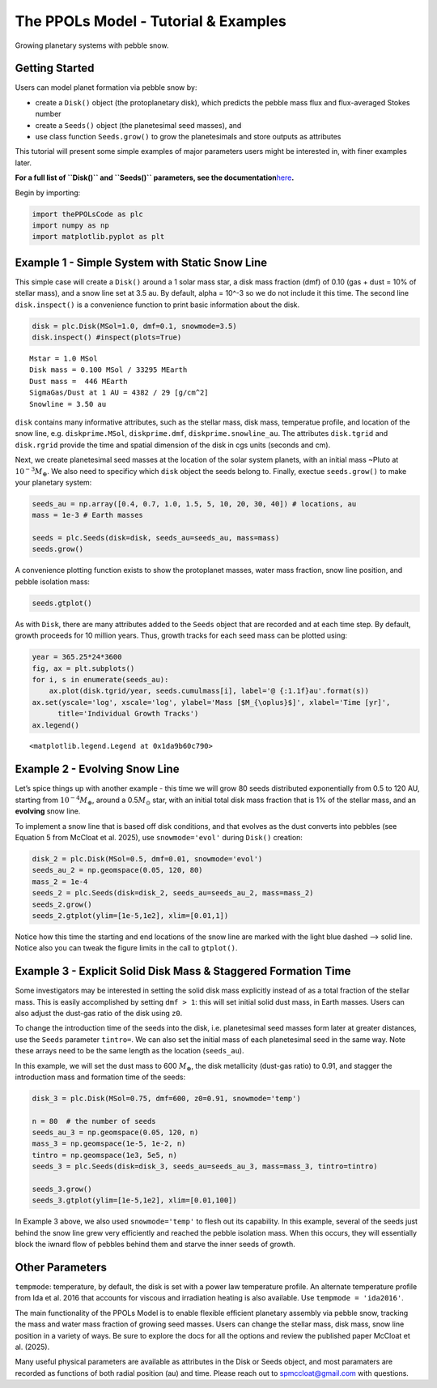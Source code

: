 The PPOLs Model - Tutorial & Examples
=====================================

Growing planetary systems with pebble snow.

Getting Started
~~~~~~~~~~~~~~~

Users can model planet formation via pebble snow by:

-  create a ``Disk()`` object (the protoplanetary disk), which predicts
   the pebble mass flux and flux-averaged Stokes number
-  create a ``Seeds()`` object (the planetesimal seed masses), and
-  use class function ``Seeds.grow()`` to grow the planetesimals and
   store outputs as attributes

This tutorial will present some simple examples of major parameters
users might be interested in, with finer examples later.

**For a full list of ``Disk()`` and ``Seeds()`` parameters, see the
documentation**\ `here <https://spmccloat.github.io/thePPOLSmodel/index.html>`__\ **.**

Begin by importing:

.. code:: ipython3

    import thePPOLsCode as plc
    import numpy as np
    import matplotlib.pyplot as plt

Example 1 - Simple System with Static Snow Line
~~~~~~~~~~~~~~~~~~~~~~~~~~~~~~~~~~~~~~~~~~~~~~~

This simple case will create a ``Disk()`` around a 1 solar mass star, a
disk mass fraction (dmf) of 0.10 (gas + dust = 10% of stellar mass), and
a snow line set at 3.5 au. By default, alpha = 10^-3 so we do not
include it this time. The second line ``disk.inspect()`` is a
convenience function to print basic information about the disk.

.. code:: ipython3

    disk = plc.Disk(MSol=1.0, dmf=0.1, snowmode=3.5)
    disk.inspect() #inspect(plots=True)

.. parsed-literal::

    Mstar = 1.0 MSol
    Disk mass = 0.100 MSol / 33295 MEarth
    Dust mass =  446 MEarth
    SigmaGas/Dust at 1 AU = 4382 / 29 [g/cm^2]
    Snowline = 3.50 au
    

``disk`` contains many informative attributes, such as the stellar mass,
disk mass, temperatue profile, and location of the snow line,
e.g. ``diskprime.MSol``, ``diskprime.dmf``, ``diskprime.snowline_au``.
The attributes ``disk.tgrid`` and ``disk.rgrid`` provide the time and
spatial dimension of the disk in cgs units (seconds and cm).

Next, we create planetesimal seed masses at the location of the solar
system planets, with an initial mass ~Pluto at
:math:`10^{-3} M_{\oplus}`. We also need to specificy which ``disk``
object the seeds belong to. Finally, exectue ``seeds.grow()`` to make
your planetary system:

.. code:: ipython3

    seeds_au = np.array([0.4, 0.7, 1.0, 1.5, 5, 10, 20, 30, 40]) # locations, au
    mass = 1e-3 # Earth masses
    
    seeds = plc.Seeds(disk=disk, seeds_au=seeds_au, mass=mass)
    seeds.grow()

A convenience plotting function exists to show the protoplanet masses,
water mass fraction, snow line position, and pebble isolation mass:

.. code:: ipython3

    seeds.gtplot()



.. image:: Tutorial_files/Tutorial_7_0.png


As with ``Disk``, there are many attributes added to the ``Seeds``
object that are recorded and at each time step. By default, growth
proceeds for 10 million years. Thus, growth tracks for each seed mass
can be plotted using:

.. code:: ipython3

    year = 365.25*24*3600
    fig, ax = plt.subplots()
    for i, s in enumerate(seeds_au):
        ax.plot(disk.tgrid/year, seeds.cumulmass[i], label='@ {:1.1f}au'.format(s))
    ax.set(yscale='log', xscale='log', ylabel='Mass [$M_{\oplus}$]', xlabel='Time [yr]',
          title='Individual Growth Tracks')
    ax.legend()




.. parsed-literal::

    <matplotlib.legend.Legend at 0x1da9b60c790>



.. image:: Tutorial_files/Tutorial_9_1.png


Example 2 - Evolving Snow Line
~~~~~~~~~~~~~~~~~~~~~~~~~~~~~~

Let’s spice things up with another example - this time we will grow 80
seeds distributed exponentially from 0.5 to 120 AU, starting from
:math:`10^{-4} M_{\oplus}`, around a 0.5\ :math:`M_{\odot}` star, with
an initial total disk mass fraction that is 1% of the stellar mass, and
an **evolving** snow line.

To implement a snow line that is based off disk conditions, and that
evolves as the dust converts into pebbles (see Equation 5 from McCloat
et al. 2025), use ``snowmode='evol'`` during ``Disk()`` creation:

.. code:: ipython3

    disk_2 = plc.Disk(MSol=0.5, dmf=0.01, snowmode='evol')
    seeds_au_2 = np.geomspace(0.05, 120, 80)
    mass_2 = 1e-4
    seeds_2 = plc.Seeds(disk=disk_2, seeds_au=seeds_au_2, mass=mass_2)
    seeds_2.grow()
    seeds_2.gtplot(ylim=[1e-5,1e2], xlim=[0.01,1])

.. image:: Tutorial_files/Tutorial_11_1.png

Notice how this time the starting and end locations of the snow line are
marked with the light blue dashed –> solid line. Notice also you can
tweak the figure limits in the call to ``gtplot()``.

Example 3 - Explicit Solid Disk Mass & Staggered Formation Time
~~~~~~~~~~~~~~~~~~~~~~~~~~~~~~~~~~~~~~~~~~~~~~~~~~~~~~~~~~~~~~~

Some investigators may be interested in setting the solid disk mass
explicitly instead of as a total fraction of the stellar mass. This is
easily accomplished by setting ``dmf > 1``: this will set initial solid
dust mass, in Earth masses. Users can also adjust the dust-gas ratio of
the disk using ``z0``.

To change the introduction time of the seeds into the disk,
i.e. planetesimal seed masses form later at greater distances, use the
``Seeds`` parameter ``tintro=``. We can also set the initial mass of
each planetesimal seed in the same way. Note these arrays need to be the
same length as the location (``seeds_au``).

In this example, we will set the dust mass to 600 :math:`M_{\oplus}`,
the disk metallicity (dust-gas ratio) to 0.91, and stagger the
introduction mass and formation time of the seeds:

.. code:: ipython3

    disk_3 = plc.Disk(MSol=0.75, dmf=600, z0=0.91, snowmode='temp')
    
    n = 80  # the number of seeds
    seeds_au_3 = np.geomspace(0.05, 120, n)
    mass_3 = np.geomspace(1e-5, 1e-2, n)
    tintro = np.geomspace(1e3, 5e5, n)
    seeds_3 = plc.Seeds(disk=disk_3, seeds_au=seeds_au_3, mass=mass_3, tintro=tintro)
    
    seeds_3.grow()
    seeds_3.gtplot(ylim=[1e-5,1e2], xlim=[0.01,100])

.. image:: Tutorial_files/Tutorial_14_3.png


In Example 3 above, we also used ``snowmode='temp'`` to flesh out its
capability. In this example, several of the seeds just behind the snow
line grew very efficiently and reached the pebble isolation mass. When
this occurs, they will essentially block the iwnard flow of pebbles
behind them and starve the inner seeds of growth.

Other Parameters
~~~~~~~~~~~~~~~~

``tempmode``: temperature, by default, the disk is set with a power law
temperature profile. An alternate temperature profile from Ida et
al. 2016 that accounts for viscous and irradiation heating is also
available. Use ``tempmode = 'ida2016'``.

The main functionality of the PPOLs Model is to enable flexible
efficient planetary assembly via pebble snow, tracking the mass and
water mass fraction of growing seed masses. Users can change the stellar
mass, disk mass, snow line position in a variety of ways. Be sure to
explore the docs for all the options and review the published paper
McCloat et al. (2025).

Many useful physical parameters are available as attributes in the Disk
or Seeds object, and most paramaters are recorded as functions of both
radial position (au) and time. Please reach out to spmccloat@gmail.com
with questions.
